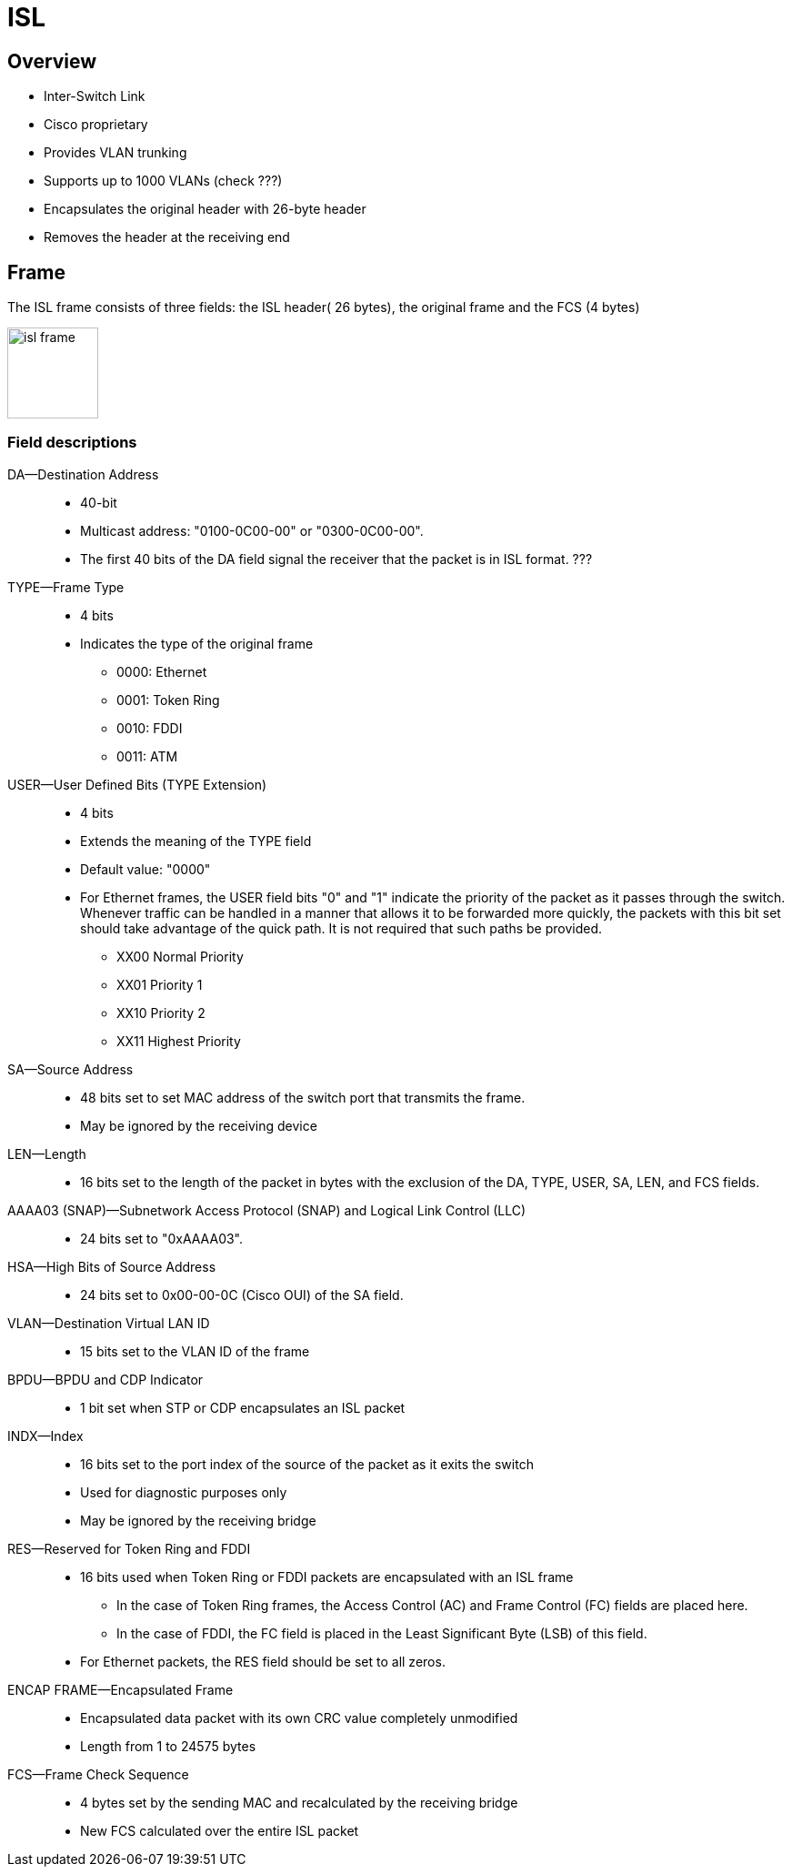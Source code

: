 = ISL

== Overview 

- Inter-Switch Link
- Cisco proprietary
- Provides VLAN trunking
- Supports up to 1000 VLANs  (check ???)
- Encapsulates the original header with 26-byte header
- Removes the header at the receiving end 


== Frame

The ISL frame consists of three fields: the ISL header( 26 bytes), the original frame and the FCS (4 bytes)

image::isl-frame.png[height=100]


=== Field descriptions

DA—Destination Address::

- 40-bit 
- Multicast address: "0100-0C00-00" or "0300-0C00-00". 
- The first 40 bits of the DA field signal the receiver that the packet is in ISL format. ???

TYPE—Frame Type::
- 4 bits
- Indicates the type of the original frame 
** 0000: 	Ethernet
** 0001: 	Token Ring
** 0010: 	FDDI
** 0011: 	ATM

USER—User Defined Bits (TYPE Extension)::
- 4 bits
- Extends the meaning of the TYPE field
- Default value: "0000"
- For Ethernet frames, the USER field bits "0" and "1" indicate the priority of the packet as
it passes through the switch. Whenever traffic can be handled in a manner that
allows it to be forwarded more quickly, the packets with this bit set should
take advantage of the quick path. It is not required that such paths be
provided.
+
** XX00 	Normal Priority
** XX01 	Priority 1
** XX10 	Priority 2
** XX11 	Highest Priority

SA—Source Address::

- 48 bits set to set MAC address of the switch port that transmits the frame. 
- May be ignored by the receiving device

LEN—Length::

- 16 bits set to the length of the packet in bytes 
with the exclusion of the DA, TYPE, USER, SA, LEN, and FCS fields. 

AAAA03 (SNAP)—Subnetwork Access Protocol (SNAP) and Logical Link Control (LLC)::

- 24 bits set to "0xAAAA03".

HSA—High Bits of Source Address::
- 24 bits set to 0x00-00-0C (Cisco OUI) of the SA field. 

VLAN—Destination Virtual LAN ID::
- 15 bits set to the VLAN ID of the frame 

BPDU—BPDU and CDP Indicator::
- 1 bit set when STP or CDP encapsulates an ISL packet

INDX—Index::
- 16 bits set to the port index of the source of the packet as it exits the switch
- Used for diagnostic purposes only
- May be ignored by the receiving bridge

RES—Reserved for Token Ring and FDDI::
- 16 bits used when Token Ring or FDDI packets are encapsulated with an ISL frame
* In the case of Token Ring frames, the Access Control (AC) and Frame Control (FC) fields are placed here. 
* In the case of FDDI, the FC field is placed in the Least Significant Byte (LSB) of this field. 
- For Ethernet packets, the RES field should be set to all zeros.

ENCAP FRAME—Encapsulated Frame::
- Encapsulated data packet with its own CRC value completely unmodified
- Length from 1 to 24575 bytes

FCS—Frame Check Sequence::
- 4 bytes set by the sending MAC and recalculated by the receiving bridge
- New FCS calculated over the entire ISL packet





